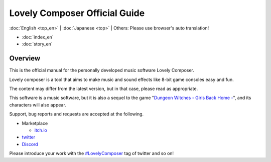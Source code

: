 Lovely Composer Official Guide
#####################################################

:doc:`English <top_en>` \| :doc:`Japanese <top>` \| Others: Please use browser's auto translation!

.. image:: img/lc_xmas2021_web_x4.png


* :doc:`index_en` 
* :doc:`story_en`


Overview
==============================================================================
This is the official manual for the personally developed music software Lovely Composer.

Lovely composer is a tool that aims to make music and sound effects like 8-bit game consoles easy and fun.

The content may differ from the latest version, but in that case, please read as appropriate.

This software is a music software, but it is also a sequel to the game "`Dungeon Witches - Girls Back Home - <https://1oogames.itch.io/dungeon-witches>`_", and its characters will also appear.

Support, bug reports and requests are accepted at the following.

* Marketplace 
 
  * `itch.io <https://1oogames.itch.io/lovely-composer>`_

* `twitter <https://twitter.com/1oo_games>`_
* `Discord <https://discord.gg/96GhPwjQnE>`_

Please introduce your work with the `#LovelyComposer <https://twitter.com/search?q=%23LovelyComposer&src=typed_query&f=live>`_ tag of twitter and so on! 

